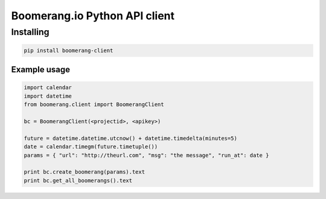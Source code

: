 Boomerang.io Python API client
==============

Installing
______________

.. code:: python

  pip install boomerang-client

Example usage
--------------

.. code:: python

  import calendar
  import datetime
  from boomerang.client import BoomerangClient
  
  bc = BoomerangClient(<projectid>, <apikey>)
  
  future = datetime.datetime.utcnow() + datetime.timedelta(minutes=5)
  date = calendar.timegm(future.timetuple())
  params = { "url": "http://theurl.com", "msg": "the message", "run_at": date }
  
  print bc.create_boomerang(params).text
  print bc.get_all_boomerangs().text
